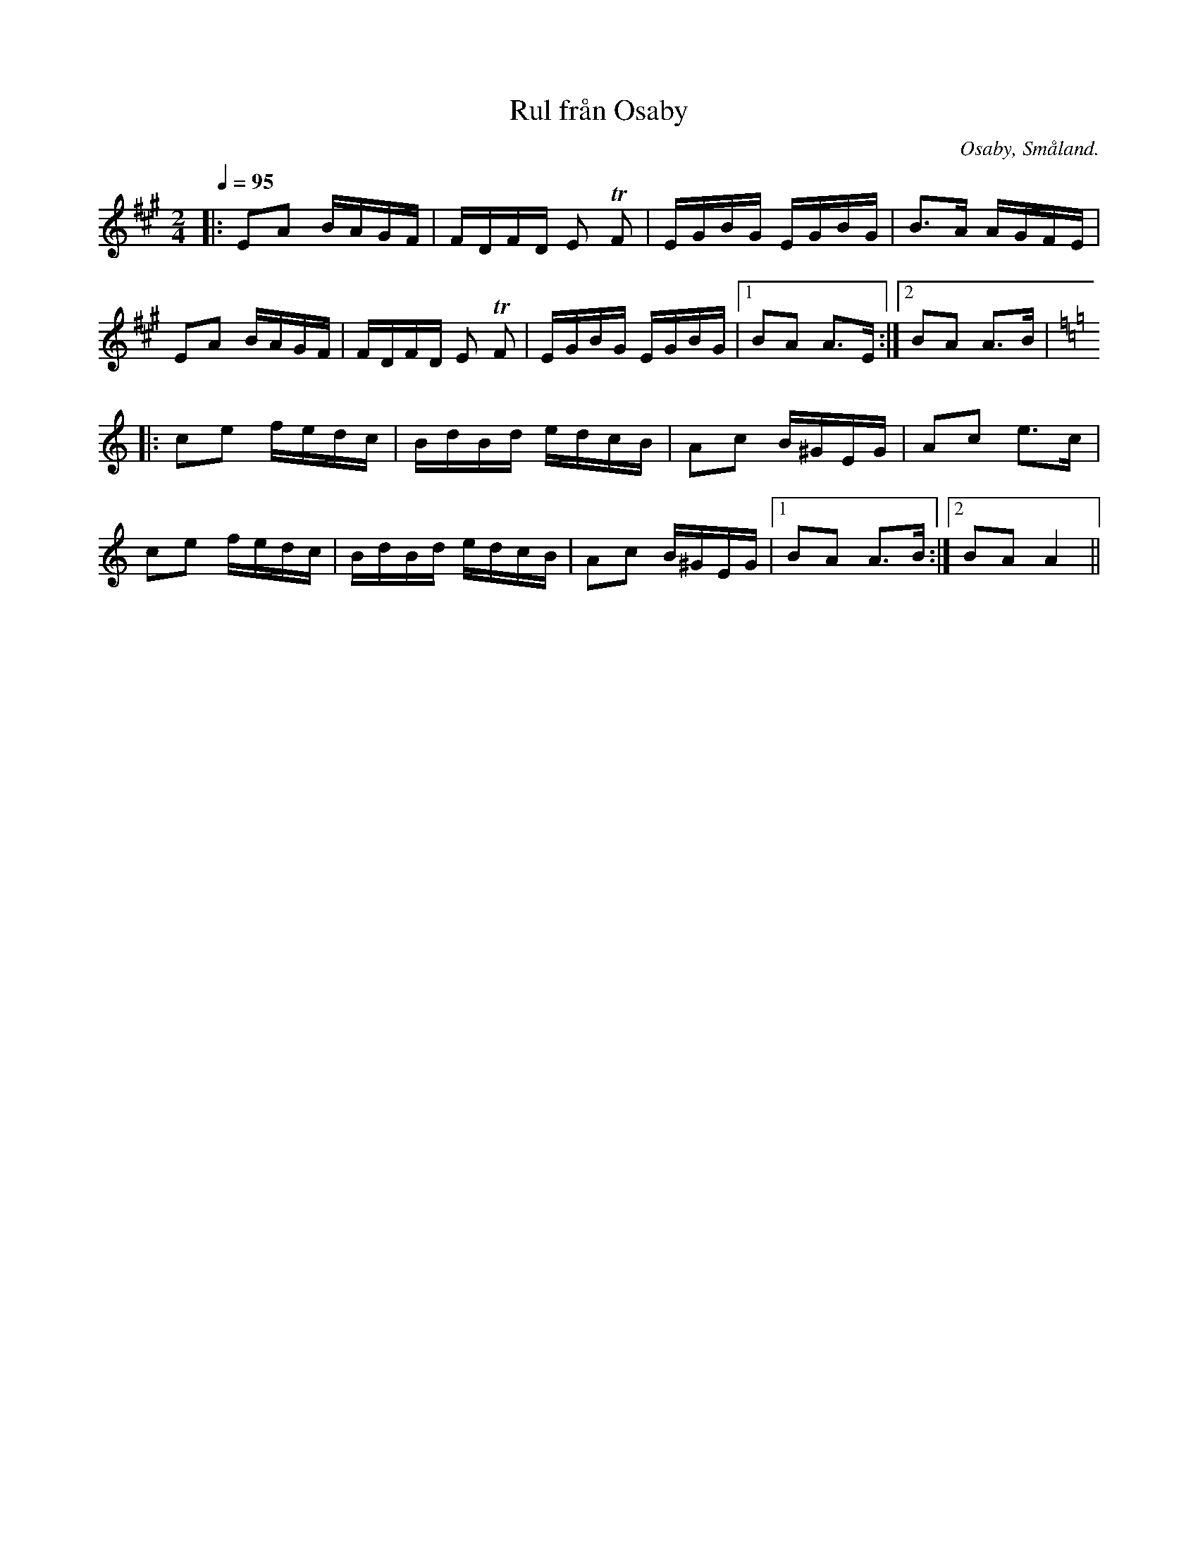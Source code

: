 %%abc-charset utf-8

X:1
T:Rul från Osaby
R:Engelska
Z:Transkriberad till abc av Robert Boström
O:Osaby, Småland. 
S:Efter Magnus Gustafsson
N:Utlärd av Magnus Gustafsson på en kurs på Gamleby fhsk 2017
M:2/4
L:1/16
K:A
Q:1/4=95
|:E2A2 BAGF|FDFD E2 +trill+F2|EGBG EGBG|B3A AGFE|
E2A2 BAGF|FDFD E2 +trill+F2|EGBG EGBG|1B2A2 A3E:|2B2A2 A3B|
K:Am
|:c2e2 fedc|BdBd edcB|A2c2 B^GEG|A2c2 e3c|
c2e2 fedc|BdBd edcB|A2c2 B^GEG|1B2A2 A3B:|2B2A2 A4||


